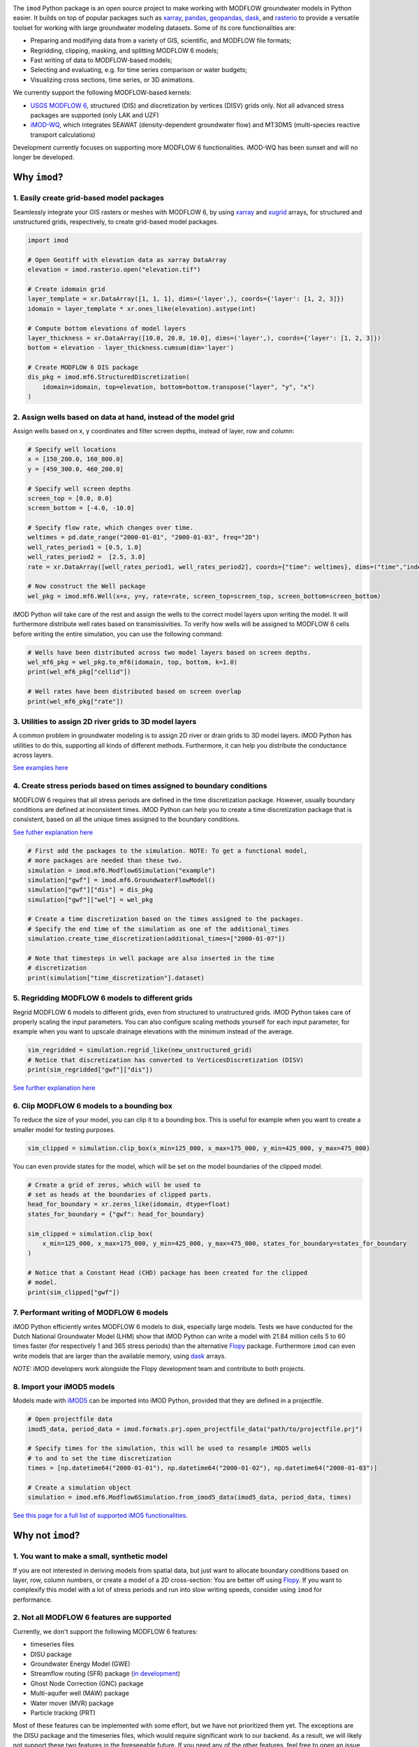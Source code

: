 .. image:: https://dpcbuild.deltares.nl/app/rest/builds/buildType:id:iMOD6_IMODPython_Windows_Tests/statusIcon.svg
   :target: https://github.com/Deltares/imod-python/commits/master/
.. image:: https://img.shields.io/pypi/l/imod
   :target: https://choosealicense.com/licenses/mit/
.. image:: https://img.shields.io/conda/vn/conda-forge/imod.svg
   :target: https://github.com/conda-forge/imod-feedstock
.. image:: https://img.shields.io/endpoint?url=https://raw.githubusercontent.com/prefix-dev/pixi/main/assets/badge/v0.json
   :target: https://pixi.sh
.. image:: https://img.shields.io/badge/SPEC-0-green?labelColor=%23004811&color=%235CA038
   :target: https://scientific-python.org/specs/spec-0000/

The ``imod`` Python package is an open source project to make working with
MODFLOW groundwater models in Python easier. It builds on top of popular
packages such as `xarray`_, `pandas`_, `geopandas`_, `dask`_,  and `rasterio`_
to provide a versatile toolset for working with large groundwater modeling
datasets. Some of its core functionalities are:

* Preparing and modifying data from a variety of GIS, scientific, and MODFLOW
  file formats;
* Regridding, clipping, masking, and splitting MODFLOW 6 models;
* Fast writing of data to MODFLOW-based models;
* Selecting and evaluating, e.g. for time series comparison or water budgets;
* Visualizing cross sections, time series, or 3D animations.

We currently support the following MODFLOW-based kernels:

* `USGS MODFLOW 6`_, structured (DIS) and discretization by vertices (DISV)
  grids only. Not all advanced stress packages are supported (only LAK and UZF)
* `iMOD-WQ`_, which integrates SEAWAT (density-dependent
  groundwater flow) and MT3DMS (multi-species reactive transport calculations)

Development currently focuses on supporting more MODFLOW 6 functionalities.
iMOD-WQ has been sunset and will no longer be developed.

Why ``imod``?
=============

1\. Easily create grid-based model packages
-------------------------------------------

Seamlessly integrate your GIS rasters or meshes with MODFLOW 6, by using `xarray`_
and `xugrid`_ arrays, for structured and unstructured grids, respectively, to
create grid-based model packages. 

.. code-block:: python

  import imod

  # Open Geotiff with elevation data as xarray DataArray
  elevation = imod.rasterio.open("elevation.tif")

  # Create idomain grid
  layer_template = xr.DataArray([1, 1, 1], dims=('layer',), coords={'layer': [1, 2, 3]})
  idomain = layer_template * xr.ones_like(elevation).astype(int)

  # Compute bottom elevations of model layers
  layer_thickness = xr.DataArray([10.0, 20.0, 10.0], dims=('layer',), coords={'layer': [1, 2, 3]})
  bottom = elevation - layer_thickness.cumsum(dim='layer')

  # Create MODFLOW 6 DIS package
  dis_pkg = imod.mf6.StructuredDiscretization(
      idomain=idomain, top=elevation, bottom=bottom.transpose("layer", "y", "x")
  )


2\. Assign wells based on data at hand, instead of the model grid
-----------------------------------------------------------------

Assign wells based on x, y coordinates and filter screen depths, instead of
layer, row and column:

.. code-block:: python

  # Specify well locations
  x = [150_200.0, 160_800.0]
  y = [450_300.0, 460_200.0]

  # Specify well screen depths
  screen_top = [0.0, 0.0]
  screen_bottom = [-4.0, -10.0]

  # Specify flow rate, which changes over time.
  weltimes = pd.date_range("2000-01-01", "2000-01-03", freq="2D")
  well_rates_period1 = [0.5, 1.0]
  well_rates_period2 =  [2.5, 3.0]
  rate = xr.DataArray([well_rates_period1, well_rates_period2], coords={"time": weltimes}, dims=("time","index"))

  # Now construct the Well package
  wel_pkg = imod.mf6.Well(x=x, y=y, rate=rate, screen_top=screen_top, screen_bottom=screen_bottom)

iMOD Python will take care of the rest and assign the wells to the correct model
layers upon writing the model. It will furthermore distribute well rates based
on transmissivities. To verify how wells will be assigned to MODFLOW 6 cells before
writing the entire simulation, you can use the following command:

.. code-block:: python

  # Wells have been distributed across two model layers based on screen depths.
  wel_mf6_pkg = wel_pkg.to_mf6(idomain, top, bottom, k=1.0)
  print(wel_mf6_pkg["cellid"])

  # Well rates have been distributed based on screen overlap
  print(wel_mf6_pkg["rate"])


3\. Utilities to assign 2D river grids to 3D model layers
---------------------------------------------------------

A common problem in groundwater modeling is to assign 2D river or drain grids to
3D model layers. iMOD Python has utilities to do this, supporting all kinds of
different methods. Furthermore, it can help you distribute the conductance
across layers.

`See examples here <https://deltares.github.io/imod-python/user-guide/09-topsystem.html>`_

4\. Create stress periods based on times assigned to boundary conditions
--------------------------------------------------------------------------

MODFLOW 6 requires that all stress periods are defined in the time discretization
package. However, usually boundary conditions are defined at inconsistent
times. iMOD Python can help you to create a time discretization package that is
consistent, based on all the unique times assigned to the boundary conditions.

`See futher explanation here <https://deltares.github.io/imod-python/user-guide/07-time-discretization.html>`_

.. code-block:: python

  # First add the packages to the simulation. NOTE: To get a functional model,
  # more packages are needed than these two.
  simulation = imod.mf6.Modflow6Simulation("example")
  simulation["gwf"] = imod.mf6.GroundwaterFlowModel()
  simulation["gwf"]["dis"] = dis_pkg
  simulation["gwf"]["wel"] = wel_pkg

  # Create a time discretization based on the times assigned to the packages.
  # Specify the end time of the simulation as one of the additional_times
  simulation.create_time_discretization(additional_times=["2000-01-07"])

  # Note that timesteps in well package are also inserted in the time
  # discretization
  print(simulation["time_discretization"].dataset)


5\. Regridding MODFLOW 6 models to different grids
--------------------------------------------------

Regrid MODFLOW 6 models to different grids, even from structured to unstructured
grids. iMOD Python takes care of properly scaling the input parameters. You can
also configure scaling methods yourself for each input parameter, for example
when you want to upscale drainage elevations with the minimum instead of the
average.

.. code-block:: python

  sim_regridded = simulation.regrid_like(new_unstructured_grid)
  # Notice that discretization has converted to VerticesDiscretization (DISV)
  print(sim_regridded["gwf"]["dis"])


`See further explanation here <https://deltares.github.io/imod-python/user-guide/08-regridding.html>`_

6\. Clip MODFLOW 6 models to a bounding box
-------------------------------------------

To reduce the size of your model, you can clip it to a bounding box. This is
useful for example when you want to create a smaller model for testing purposes.

.. code-block:: python

  sim_clipped = simulation.clip_box(x_min=125_000, x_max=175_000, y_min=425_000, y_max=475_000)

You can even provide states for the model, which will be set on the model boundaries of the clipped model.

.. code-block:: python

  # Create a grid of zeros, which will be used to
  # set as heads at the boundaries of clipped parts.
  head_for_boundary = xr.zeros_like(idomain, dtype=float)
  states_for_boundary = {"gwf": head_for_boundary}

  sim_clipped = simulation.clip_box(
      x_min=125_000, x_max=175_000, y_min=425_000, y_max=475_000, states_for_boundary=states_for_boundary
  )

  # Notice that a Constant Head (CHD) package has been created for the clipped
  # model.
  print(sim_clipped["gwf"])

7\. Performant writing of MODFLOW 6 models
------------------------------------------

iMOD Python efficiently writes MODFLOW 6 models to disk, especially large models.
Tests we have conducted for the Dutch National Groundwater Model (LHM) show that
iMOD Python can write a model with 21.84 million cells 5 to 60 times faster (for
respectively 1 and 365 stress periods) than the alternative `Flopy`_ package. 
Furthermore ``imod`` can even write models that are larger than the available
memory, using `dask`_ arrays.

*NOTE:* iMOD developers work alongside the Flopy development team and contribute
to both projects.

8\. Import your iMOD5 models
----------------------------

Models made with `iMOD5`_ can be imported into iMOD Python, provided that they are
defined in a projectfile.

.. code-block:: python

  # Open projectfile data
  imod5_data, period_data = imod.formats.prj.open_projectfile_data("path/to/projectfile.prj")

  # Specify times for the simulation, this will be used to resample iMOD5 wells
  # to and to set the time discretization
  times = [np.datetime64("2000-01-01"), np.datetime64("2000-01-02"), np.datetime64("2000-01-03")]
  
  # Create a simulation object
  simulation = imod.mf6.Modflow6Simulation.from_imod5_data(imod5_data, period_data, times)

`See this page for a full list of supported iMO5 functionalities. <https://deltares.github.io/imod-python/faq/imod5_backwards_compatibility.html>`_

Why not ``imod``?
=================

1\. You want to make a small, synthetic model
---------------------------------------------

If you are not interested in deriving models from spatial data, but just want to
allocate boundary conditions based on layer, row, column numbers, or create a
model of a 2D cross-section: You are better off using `Flopy`_. If you want to
complexify this model with a lot of stress periods and run into slow writing
speeds, consider using ``imod`` for performance.

2\. Not all MODFLOW 6 features are supported
--------------------------------------------

Currently, we don't support the following MODFLOW 6 features:

- timeseries files
- DISU package
- Groundwater Energy Model (GWE)
- Streamflow routing (SFR) package (`in development <https://github.com/Deltares/imod-python/pull/1497>`_)
- Ghost Node Correction (GNC) package
- Multi-aquifer well (MAW) package
- Water mover (MVR) package
- Particle tracking (PRT)

Most of these features can be implemented with some effort, but we have not
prioritized them yet. The exceptions are the DISU package and the timeseries
files, which would require significant work to our backend. As a result, we will
likely not support these two features in the foreseeable future. If you need any of the
other features, feel free to open an issue on our GitHub page.

Additional links
================

Documentation: https://deltares.github.io/imod-python

Source code: https://github.com/Deltares/imod-python

Issues: https://github.com/Deltares/imod-python/issues

.. _Deltares: https://www.deltares.nl
.. _dask: https://dask.org/
.. _xarray: http://xarray.pydata.org/
.. _xugrid: https://deltares.github.io/xugrid/
.. _pandas: http://pandas.pydata.org/
.. _rasterio: https://rasterio.readthedocs.io/en/latest/
.. _geopandas: http://geopandas.org/
.. _netCDF: https://www.unidata.ucar.edu/software/netcdf/
.. _USGS MODFLOW 6: https://www.usgs.gov/software/modflow-6-usgs-modular-hydrologic-model
.. _iMOD-WQ: https://oss.deltares.nl/web/imod
.. _iMOD5: https://oss.deltares.nl/web/imod
.. _Flopy: https://flopy.readthedocs.io/en/latest/
